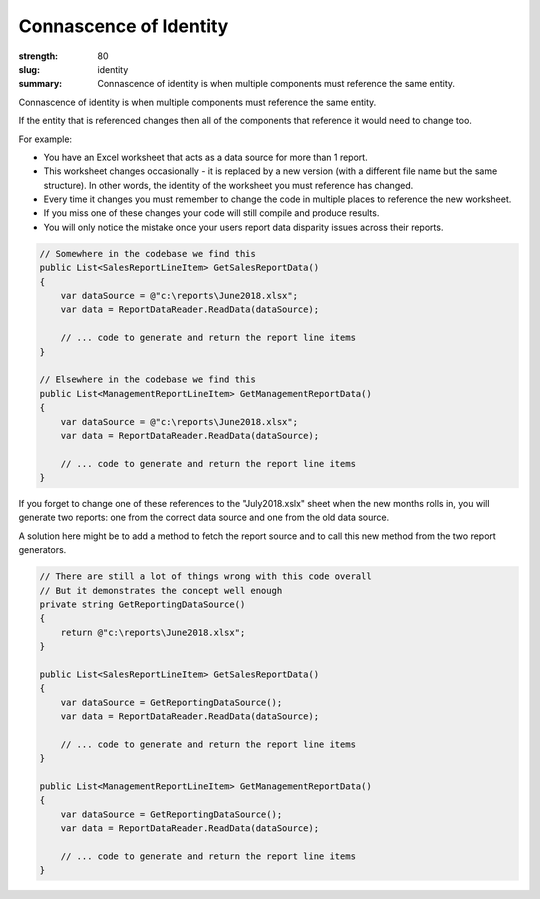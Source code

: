 Connascence of Identity
########################

:strength: 80
:slug: identity
:summary: Connascence of identity is when multiple components must reference the same entity.

Connascence of identity is when multiple components must reference the same entity. 

If the entity that is referenced changes then all of the components that reference it would need to change too.

For example:

- You have an Excel worksheet that acts as a data source for more than 1 report.

- This worksheet changes occasionally - it is replaced by a new version (with a different file name but the same structure). In other words, the identity of the worksheet you must reference has changed.

- Every time it changes you must remember to change the code in multiple places to reference the new worksheet.

- If you miss one of these changes your code will still compile and produce results. 

- You will only notice the mistake once your users report data disparity issues across their reports.

.. code-block:: cs

    // Somewhere in the codebase we find this
    public List<SalesReportLineItem> GetSalesReportData()
    {
        var dataSource = @"c:\reports\June2018.xlsx";
        var data = ReportDataReader.ReadData(dataSource);

        // ... code to generate and return the report line items
    }

    // Elsewhere in the codebase we find this
    public List<ManagementReportLineItem> GetManagementReportData()
    {
        var dataSource = @"c:\reports\June2018.xlsx";
        var data = ReportDataReader.ReadData(dataSource);

        // ... code to generate and return the report line items
    }

If you forget to change one of these references to the "July2018.xslx" sheet when the new months rolls in, you will generate two reports: one from the correct data source and one from the old data source.

A solution here might be to add a method to fetch the report source and to call this new method from the two report generators.

.. code-block:: cs

    // There are still a lot of things wrong with this code overall
    // But it demonstrates the concept well enough
    private string GetReportingDataSource()
    {
        return @"c:\reports\June2018.xlsx";
    }

    public List<SalesReportLineItem> GetSalesReportData()
    {
        var dataSource = GetReportingDataSource();
        var data = ReportDataReader.ReadData(dataSource);

        // ... code to generate and return the report line items
    }

    public List<ManagementReportLineItem> GetManagementReportData()
    {
        var dataSource = GetReportingDataSource();
        var data = ReportDataReader.ReadData(dataSource);

        // ... code to generate and return the report line items
    }
